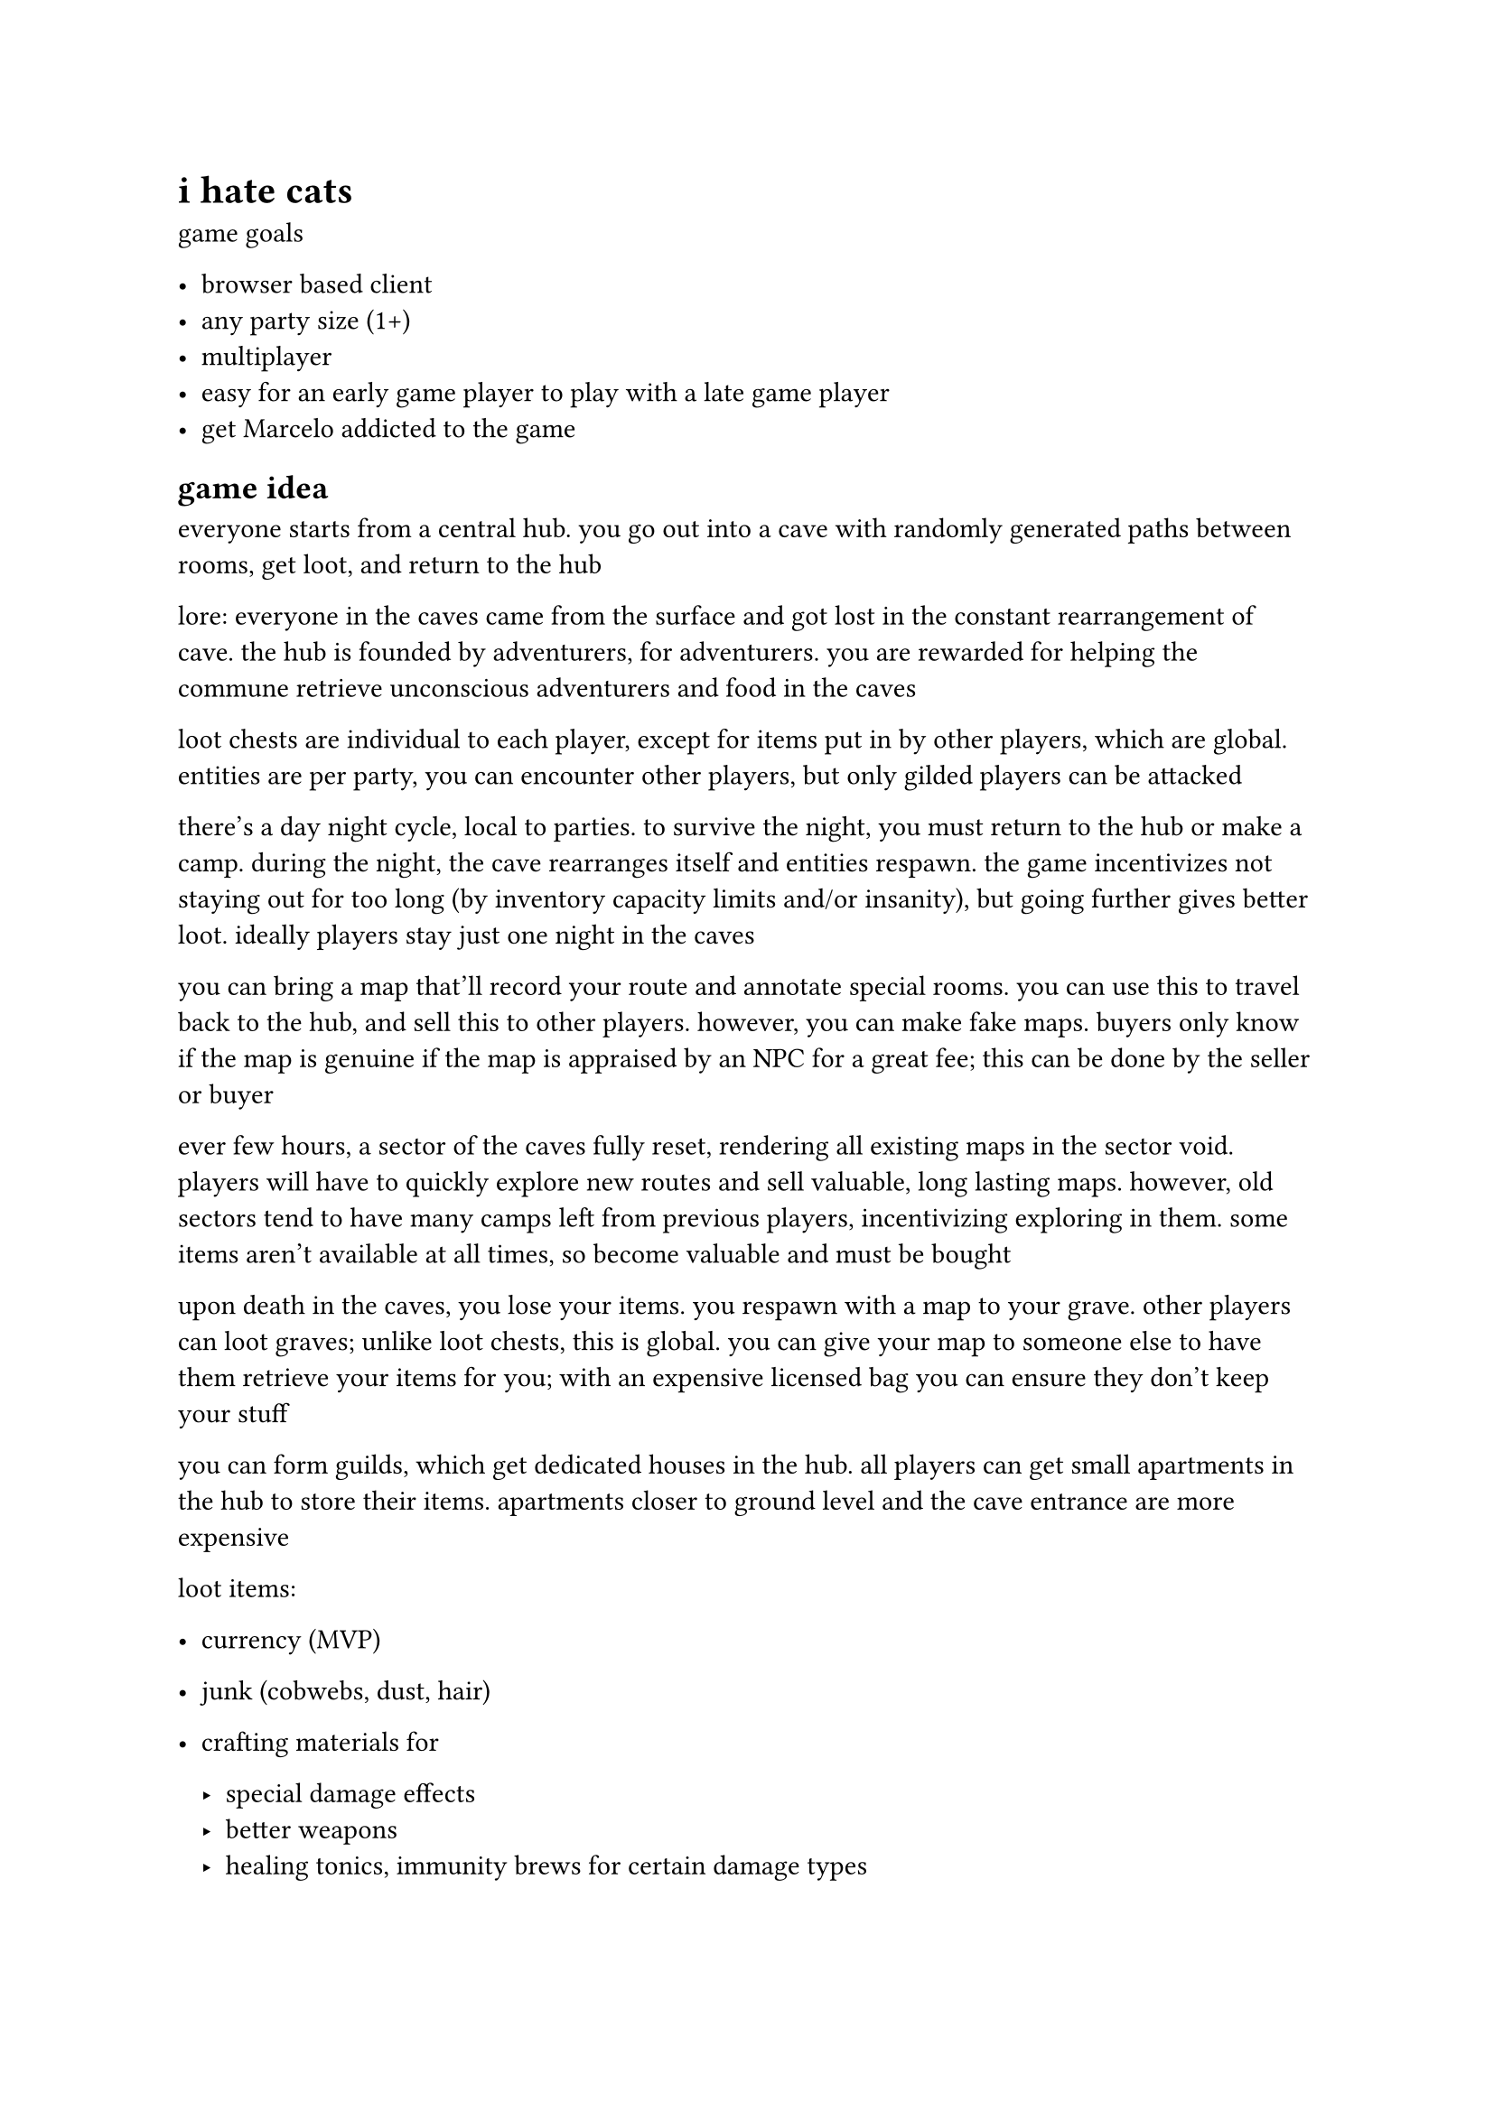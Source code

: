= i hate cats

game goals

- browser based client 
- any party size (1+)
- multiplayer
- easy for an early game player to play with a late game player
- get Marcelo addicted to the game 

== game idea
everyone starts from a central hub. you go out into a cave with randomly generated paths between rooms, get loot, and return to the hub

lore: everyone in the caves came from the surface and got lost in the constant rearrangement of cave. the hub is founded by adventurers, for adventurers. you are rewarded for helping the commune retrieve unconscious adventurers and food in the caves

loot chests are individual to each player, except for items put in by other players, which are global. entities are per party, you can encounter other players, but only gilded players can be attacked

there's a day night cycle, local to parties. to survive the night, you must return to the hub or make a camp. during the night, the cave rearranges itself and entities respawn. the game incentivizes not staying out for too long (by inventory capacity limits and/or insanity), but going further gives better loot. ideally players stay just one night in the caves 

you can bring a map that'll record your route and annotate special rooms. you can use this to travel back to the hub, and sell this to other players. however, you can make fake maps. buyers only know if the map is genuine if the map is appraised by an NPC for a great fee; this can be done by the seller or buyer

ever few hours, a sector of the caves fully reset, rendering all existing maps in the sector void. players will have to quickly explore new routes and sell valuable, long lasting maps. however, old sectors tend to have many camps left from previous players, incentivizing exploring in them. some items aren't available at all times, so become valuable and must be bought

upon death in the caves, you lose your items. you respawn with a map to your grave. other players can loot graves; unlike loot chests, this is global. you can give your map to someone else to have them retrieve your items for you; with an expensive licensed bag you can ensure they don't keep your stuff

you can form guilds, which get dedicated houses in the hub. all players can get small apartments in the hub to store their items. apartments closer to ground level and the cave entrance are more expensive

loot items:

- currency (MVP)

- junk (cobwebs, dust, hair)

- crafting materials for 

  - special damage effects
  - better weapons
  - healing tonics, immunity brews for certain damage types

